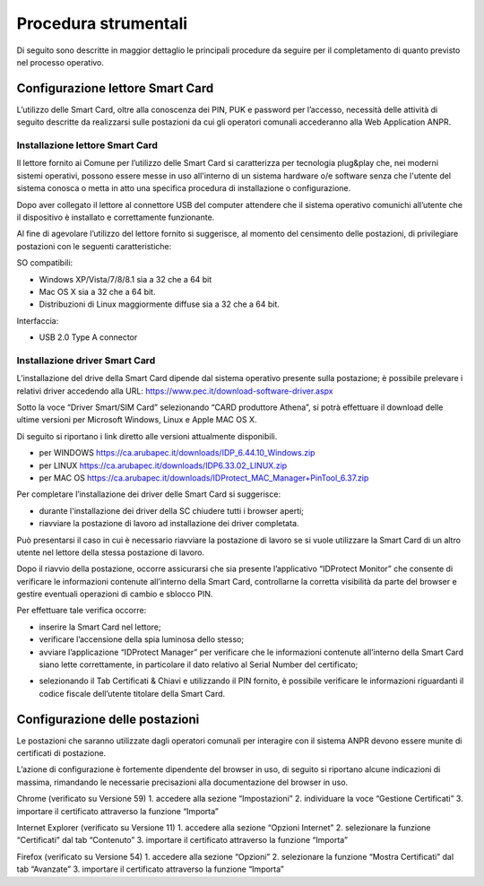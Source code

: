 Procedura strumentali
=====================

Di seguito sono descritte in maggior dettaglio le principali procedure da seguire per il completamento di quanto previsto nel processo operativo.

Configurazione lettore Smart Card
^^^^^^^^^^^^^^^^^^^^^^^^^^^^^^^^^
L’utilizzo delle Smart Card, oltre alla conoscenza dei PIN, PUK e password per l’accesso, necessità delle attività di seguito descritte da realizzarsi sulle postazioni da cui gli operatori comunali accederanno alla Web Application ANPR.

Installazione lettore Smart Card
--------------------------------

Il lettore fornito ai Comune per l’utilizzo delle Smart Card si caratterizza per tecnologia plug&play che, nei moderni sistemi operativi, possono essere messe in uso all'interno di un sistema hardware o/e software senza che l'utente del sistema conosca o metta in atto una specifica procedura di installazione o configurazione.

Dopo aver collegato il lettore al connettore USB del computer attendere che il sistema operativo comunichi all’utente che il dispositivo è installato e correttamente funzionante.

Al fine di agevolare l’utilizzo del lettore fornito si suggerisce, al momento del censimento delle postazioni, di privilegiare postazioni con le seguenti caratteristiche:

SO compatibili:

- Windows XP/Vista/7/8/8.1 sia a 32 che a 64 bit 
- Mac OS X sia a 32 che a 64 bit. 
- Distribuzioni di Linux maggiormente diffuse sia a 32 che a 64 bit.

Interfaccia: 
	
- USB 2.0 Type A connector

Installazione driver Smart Card
-------------------------------

L’installazione del drive della Smart Card dipende dal sistema operativo presente sulla postazione; è possibile prelevare i relativi driver accedendo alla URL: `https://www.pec.it/download-software-driver.aspx <https://www.pec.it/download-software-driver.aspx>`_

Sotto la voce “Driver Smart/SIM Card” selezionando “CARD produttore Athena”, si potrà effettuare il download delle ultime versioni per Microsoft Windows, Linux e Apple MAC OS X.

Di seguito si riportano i link diretto alle versioni attualmente disponibili. 

- per WINDOWS `https://ca.arubapec.it/downloads/IDP_6.44.10_Windows.zip <https://ca.arubapec.it/downloads/IDP_6.44.10_Windows.zip>`_
- per LINUX	`https://ca.arubapec.it/downloads/IDP6.33.02_LINUX.zip <https://ca.arubapec.it/downloads/IDP6.33.02_LINUX.zip>`_
- per MAC OS `https://ca.arubapec.it/downloads/IDProtect_MAC_Manager+PinTool_6.37.zip <https://ca.arubapec.it/downloads/IDProtect_MAC_Manager+PinTool_6.37.zip>`_

Per completare l’installazione dei driver delle Smart Card si suggerisce:

- durante l'installazione dei driver della SC chiudere tutti i browser aperti;
- riavviare la postazione di lavoro ad installazione dei driver completata.

Può presentarsi il caso in cui è necessario riavviare la postazione di lavoro se si vuole utilizzare la Smart Card di un altro utente nel lettore della stessa postazione di lavoro.

Dopo il riavvio della postazione, occorre assicurarsi che sia presente l’applicativo “IDProtect Monitor” che consente di verificare le informazioni contenute all’interno della Smart Card, controllarne la corretta visibilità da parte del browser e gestire eventuali operazioni di cambio e sblocco PIN. 

Per effettuare tale verifica occorre:

- inserire la Smart Card nel lettore;
- verificare l’accensione della spia luminosa dello stesso;
- avviare l’applicazione “IDProtect Manager” per verificare che le informazioni contenute all’interno della Smart Card siano lette correttamente, in particolare il dato relativo al Serial Number del certificato;

.. image:: image/IMAGE01.png

- selezionando il Tab Certificati & Chiavi e utilizzando il PIN fornito, è possibile verificare le informazioni riguardanti il codice fiscale dell’utente titolare della Smart Card.

.. image:: image/IMAGE02.png

Configurazione delle postazioni
^^^^^^^^^^^^^^^^^^^^^^^^^^^^^^^
Le postazioni che saranno utilizzate dagli operatori comunali per interagire con il sistema ANPR devono essere munite di certificati di postazione.
 
L’azione di configurazione è fortemente dipendente del browser in uso, di seguito si riportano alcune indicazioni di massima, rimandando le necessarie precisazioni alla documentazione del browser in uso.

Chrome (verificato su Versione 59)
1. accedere alla sezione “Impostazioni”
2. individuare la voce “Gestione Certificati”
3. importare il certificato attraverso la funzione “Importa”

Internet Explorer (verificato su Versione 11)
1. accedere alla sezione “Opzioni Internet”
2. selezionare la funzione “Certificati” dal tab “Contenuto”
3. importare il certificato attraverso la funzione “Importa”

Firefox (verificato su Versione 54)
1. accedere alla sezione “Opzioni”
2. selezionare la funzione “Mostra Certificati” dal tab “Avanzate”
3. importare il certificato attraverso la funzione “Importa”




